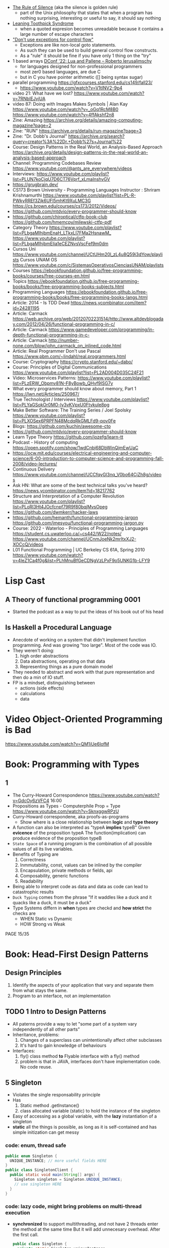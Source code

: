 - [[https://www.linfo.org/rule_of_silence.html][The Rule of Silence]] (aka the silence is golden rule)
  - part of the Unix philosophy that states that when a program has nothing surprising, interesting or useful to say, it should say nothing

- [[https://en.wikipedia.org/wiki/Leaning_toothpick_syndrome][Leaning Toothpick Syndrome]]
  - when a quoted expresion becomes unreadable because it contains a large number of escape characters

- [[https://wiki.c2.com/?DontUseExceptionsForFlowControl]["Don't use exceptions for control flow"]]
  - Exceptions are like non-local goto statements.
  - As such they can be used to build general control flow constructs.
  - As a "rule" it should be fine if you have only 1 thing on the "try"

- 1 based arrays [[https://youtu.be/H3inzGGFefg?t=2775][DConf '22: Lua and Pallene -- Roberto Ierusalimschy]]
  - for languages designed for non-professional programmers
  - most zer0 based languages, are due C
  - but in C you have pointer arithmetic ([] being syntax sugar)

- parallel programming https://gfxcourses.stanford.edu/cs149/fall23/
  - https://www.youtube.com/watch?v=V1tINV2-9p4
- video 21: What have we lost? https://www.youtube.com/watch?v=7RNbIEJvjUA
- video 87: Doing with Images Makes Symbols | Alan Kay
  https://www.youtube.com/watch?v=_oGq1RcM8B0
  https://www.youtube.com/watch?v=4ffAkshf2n8
- Zine: Amazing https://archive.org/details/amazing-computing-magazine?page=2
- Zine: "RUN" https://archive.org/details/run-magazine?page=3
- Zine: "Dr. Dobb's Journal" https://archive.org/search?query=creator%3A%22Dr.+Dobb%27s+Journal%22
- Course: Design Patterns in the Real World, an Analysis-Based Approach
  https://archive.org/details/design-patterns-in-the-real-world-an-analysis-based-approach
- Channel: Programming Codebases Review https://www.youtube.com/@ants_are_everywhere/videos
- Interviews: https://www.youtube.com/playlist?list=PLUN7koCjqU7D6CT76Vprf_xLmaInshvGV
- https://grugbrain.dev/
- CS173 Brown University - Programming Languages
  Instructor : Shriram Krishnamurthi
  https://www.youtube.com/playlist?list=PL-R-PWkyRREf3Zjk6UFI5mhKt9XuLMC3G
  https://cs.brown.edu/courses/cs173/2012/Videos/
- https://github.com/mtdvio/every-programmer-should-know
- https://github.com/chiroptical/ctfp-book-club
  https://github.com/hmemcpy/milewski-ctfp-pdf
- Category Theory
  https://www.youtube.com/playlist?list=PLbgaMIhjbmEnaH_LTkxLI7FMa2HsnawM_
  https://www.youtube.com/playlist?list=PLbgaMIhjbmElia1eCEZNvsVscFef9m0dm
- Cursos Uni https://www.youtube.com/channel/UCtUHm20l_zL4u8Q59i3dYow/playlists
  Cursos UNAM OS https://www.youtube.com/c/SistemasOperativosCienciasUNAM/playlists
- Courses https://ebookfoundation.github.io/free-programming-books/courses/free-courses-en.html
- Topics https://ebookfoundation.github.io/free-programming-books/books/free-programming-books-subjects.html
- Programming Languages https://ebookfoundation.github.io/free-programming-books/books/free-programming-books-langs.html
- Article: 2014 - Is TDD Dead https://news.ycombinator.com/item?id=24281195
- Article: Carmack https://web.archive.org/web/20120702231514/http://www.altdevblogaday.com/2012/04/26/functional-programming-in-c/
- Article: Carmack https://www.gamedeveloper.com/programming/in-depth-functional-programming-in-c-
- Article: Carmack http://number-none.com/blow/john_carmack_on_inlined_code.html
- Article: Real Programmer Don't use Pascal https://www.pbm.com/~lindahl/real.programmers.html
- Course: Cryptography https://crypto.stanford.edu/~dabo/
- Course: Principles of Digital Communications https://www.youtube.com/playlist?list=PL2AD004D035C24F21
- Video: Microservices Patterns: https://www.youtube.com/playlist?list=PLzERW_Obpmv81N-F8yBowb_QHvf9ISG7y
- What every programmer should know about memory, Part 1
  https://lwn.net/Articles/250967/
- True Technologist / Interviews
  https://www.youtube.com/playlist?list=PLYaGSokOr0MO-ly3vKVpxU0Ftvkule8pg
- Make Better Software: The Training Series / Joel Spolsky
  https://www.youtube.com/playlist?list=PLXOSex6PRPFN48McdqRkGMLFd9-pov0Fe
- Blogs: https://github.com/kuchin/awesome-cto
- https://github.com/mtdvio/every-programmer-should-know
- Learn Type Theory https://github.com/jozefg/learn-tt
- Podcast - History of computing https://open.spotify.com/show/1wdCnbj68DbWinQjmEwUaC
- https://ocw.mit.edu/courses/electrical-engineering-and-computer-science/6-00-introduction-to-computer-science-and-programming-fall-2008/video-lectures/
- Continuous Delivery https://www.youtube.com/channel/UCCfqyGl3nq_V0bo64CjZh8g/videos
- Ask HN: What are some of the best technical talks you've heard?
  https://news.ycombinator.com/item?id=18217762
- Structure and Interpretation of a Computer Revolution https://www.youtube.com/playlist?list=PLoRl3Ht4JOcfcnpf79R9f80bqjMvsOpeg
- https://github.com/dwmkerr/hacker-laws
- https://github.com/hemanth/functional-programming-jargon
  https://github.com/jmesyou/functional-programming-jargon.py
- Course: 2022 - Waterloo - Principles of Programming Languages
  https://student.cs.uwaterloo.ca/~cs442/W22/notes/
  https://www.youtube.com/channel/UCnmJoeNk2mrItxXJ2-XOCcQ/videos
- L01 Functional Programming | UC Berkeley CS 61A, Spring 2010
  https://www.youtube.com/watch?v=4leZ1Ca4f0g&list=PLhMnuBfGeCDNgVzLPxF9o5UNKG1b-LFY9

* Lisp Cast
** A Theory of functional programming 0001
   - Started the podcast as a way to put the ideas of his book out of his head
** Is Haskell a Procedural Language
   - Anecdote of working on a system that didn't implement function programming.
     And was growing "too large".
     Most of the code was IO.
   - They weren't doing:
     1) high order abstractions
     2) Data abstractions, operating on that data
     3) Representing things as a pure domain model
   - They needed to abstract and work with that pure representation and then do a min of IO stuff.
   - FP is a mindset, distinguishing between
     - actions (side effects)
     - calculations
     - data
* Video Object-Oriented Programming is Bad
  https://www.youtube.com/watch?v=QM1iUe6IofM
* Book: Programming with Types
** 1
- The Curry-Howard Correspondence
  https://www.youtube.com/watch?v=GdcOy6zVFC4
  16:00
- Propositions as Types - Computerphile
  Prop = Type
  https://www.youtube.com/watch?v=SknxggwRPzU
- Curry-Howard correspondene, aka proofs-as-programs
  - Show where is a close relationship between *logic* and *type theory*
- A function can also be interpreted as "typeA *implies* typeB"
  Given *evicence* of the proposition typeA
  The function(implication) can produce evidence of the proposition typeB
- =State Space= of a running program is the combination of all possible
  values of all its live variables.
- Benefits of Typing are
  1) Correctness
  2) Inmmutability, const, values can be inlined by the compiler
  3) Encapsulation, private methods or fields, api
  4) Composability, generic functions
  5) Readability
- Being able to interpret code as data and data as code
  can lead to catastrophic results
- =Duck Typing= comes from the phrase
  "If it waddles like a duck and it quacks like a duck, it must be a duck"
- Type Systems differn in *when* types are checkd and *how strict* the checks are
  - WHEN Static vs Dynamic
  - HOW  Strong vs Weak
PAGE 15/35
* Book: Head-First Design Patterns
** Design Principles
1) Identify the aspects of your application that vary and separate them from what stays the same.
2) Program to an interface, not an implementation
** TODO 1 Intro to Design Patterns
- All paterns provide a way to let "some part of a system vary independently of all other parts"
- Inheritance, problems:
  1) Changes of a superclass can unintentionally affect other subclasses
  2) It's hard to gain knowledge of behaviours
- Interfaces:
  1) fly() class method *to* Flyable interface with a fly() method
  2) problem is that in JAVA, interfaces don't have implementation code. No code reuse.
** 5 Singleton
- Violates the single responsability principle
- Has
  1) Static method .getInstance()
  2) class allocated variable (static) to hold the instance of the singleton
- Easy of accessing as a global variable, with the *lazy* instantiation of a singleton
- *static* all the things is possible, as long as it is self-contained and has simple initization
  can get messy
*** code: enum, thread safe
#+begin_src java
public enum Singleton {
  UNIQUE_INSTANCE; // more useful fields HERE
}
public class SingletonClient {
  public static void main(String[] args) {
    Singleton singleton = Singleton.UNIQUE_INSTANCE;
    // use singleton HERE
  }
}
#+end_src
*** code: lazy code, might bring problems on multi-thread execution
- *synchronized* to support multithreading, and not have 2 threads enter the method at the same time
  But it will add unnecesary overhead. After the first call.
   #+begin_src java
public class Singleton {
  private static Singleton uniqueInstance;
  private Singleton() {}
  public static synchronized Singleton getInstance() {
    if (uniqueInstance == null) {
      uniqueInstance = new Singleton();
    }
    return uniqueInstance;
  }
}
#+end_src
*** code: eager code
   #+begin_src java
public class Singleton {
  private static Singleton uniqueInstance = new Singleton();
  private Singleton() {}
  public static synchronized Singleton getInstance() {
    return uniqueInstance;
  }
}
#+end_src
*** code: "double-checked locking" volatile, synchronized block
- volatile, ensures that multple threads handle the variable correctly
#+begin_src java
public class Singleton {
  private volatile static Singleton uniqueInstance;
  private Singleton() {}
  public static Singleton getInstance() {
    if (uniqueInstance == null) { // 1st
      synchronized (Singleton.class) {
        if (uniqueInstance == null) { // 2nd
          uniqueInstance = new Singleton();
        }
      }
    }
    return uniqueInstance;
  }
}
#+end_src
* Book: Refactoring: Improving the Design of Existing Code - Martin Fowler
** 1 Refactoring: A first Example
49:00
- "Brevity is the soul of wit, but clarity is the soul of evolvable software."
- compile-test-commit
- It's much easier to improve the ~performance~ of a well-factored code base.
- Refactoring Types:
 | Extract Function                      | for example, from a case/switch to a function                                                  |
 | Replace Temp (variable) with Query    | reduces *mutable* parts                                                                        |
 | Change Function Declaration           | fn name change, or removing a parameter in favor of calling a function. Makes easier to 1). |
 | Inline Variable                       | same as 2) ?                                                                                   |
 | Split Loop                            | isolate the accumulation                                                                       |
 | Slide Statements                      | move declarations of the variable next the loop for easy 1)                                    |
 | Split Phase                           | divide logic                                                                                   |
 | Move Function                         |                                                                                                |
 | Replace Loop with Pipeline            | loop to .map() and friends                                                                     |
 | Replace Conditional with Polymorphism |                                                                                                |
- Javascript
  - Perform a shallow copy, to not modify aPerformance
    const result = Object.assign({}, aPerformance)
- Code Style
  1) Use *result* as the variable name to return from a function
  2) On dynamically typed languages, keep track of the type of a var by his name

* TODO Video: destroyallsoftware - 2 How and Why to avoid NIL
- Is a problem when it percolates faaar beyond one expect it to happen.
  - The introduction of the nil is not local to the use of it.
  - We might lose the line of the error
